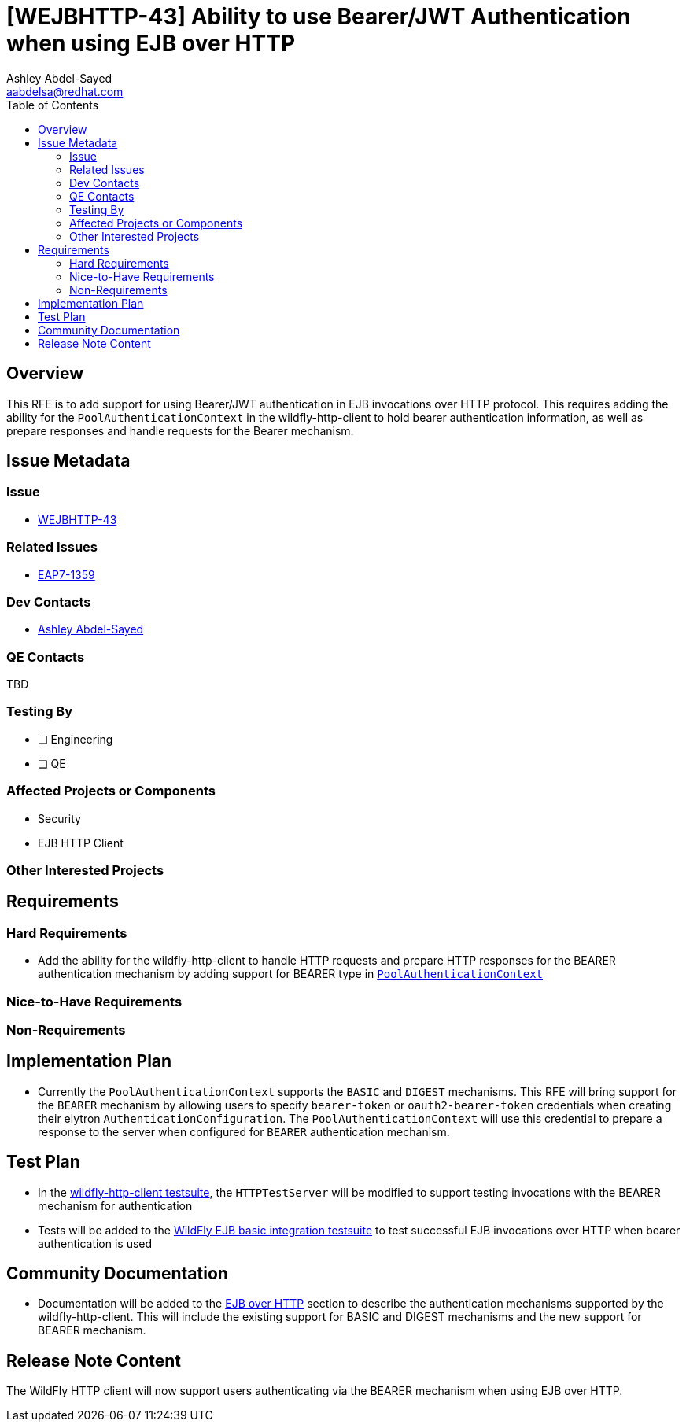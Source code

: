 = [WEJBHTTP-43] Ability to use Bearer/JWT Authentication when using EJB over HTTP
:author:            Ashley Abdel-Sayed
:email:             aabdelsa@redhat.com
:toc:               left
:icons:             font
:idprefix:
:idseparator:       -

== Overview
This RFE is to add support for using Bearer/JWT authentication in EJB invocations over HTTP protocol. This requires adding
the ability for the `PoolAuthenticationContext` in the wildfly-http-client to hold bearer authentication information, as well
as prepare responses and handle requests for the Bearer mechanism.

== Issue Metadata

=== Issue

* https://issues.redhat.com/browse/WEJBHTTP-43[WEJBHTTP-43]

=== Related Issues

* https://issues.redhat.com/browse/EAP7-1359[EAP7-1359]

=== Dev Contacts

* mailto:{email}[{author}]

=== QE Contacts

TBD

=== Testing By
// Put an x in the relevant field to indicate if testing will be done by Engineering or QE. 
// Discuss with QE during the Kickoff state to decide this
* [ ] Engineering

* [ ] QE

=== Affected Projects or Components
* Security
* EJB HTTP Client

=== Other Interested Projects

== Requirements

=== Hard Requirements

* Add the ability for the wildfly-http-client to handle HTTP requests and prepare HTTP responses for the BEARER  authentication
mechanism by adding support for BEARER type in
https://github.com/wildfly/wildfly-http-client/blob/master/common/src/main/java/org/wildfly/httpclient/common/PoolAuthenticationContext.java[`PoolAuthenticationContext`]

=== Nice-to-Have Requirements

=== Non-Requirements

== Implementation Plan
* Currently the `PoolAuthenticationContext` supports the `BASIC` and `DIGEST` mechanisms. This RFE will bring support for
the `BEARER` mechanism by allowing users to specify `bearer-token` or `oauth2-bearer-token` credentials when creating their
elytron `AuthenticationConfiguration`. The `PoolAuthenticationContext` will use this credential to prepare a response to
the server when configured for `BEARER` authentication mechanism.

== Test Plan
* In the https://github.com/wildfly/wildfly-http-client/blob/master/common/src/test[wildfly-http-client testsuite], the `HTTPTestServer`
will be modified to support testing invocations with the BEARER mechanism for authentication
* Tests will be added to the https://github.com/wildfly/wildfly/tree/master/testsuite/integration/basic/src/test/java/org/jboss/as/test/integration/ejb[WildFly EJB basic integration testsuite] to test successful EJB invocations over HTTP when bearer authentication is used

== Community Documentation
* Documentation will be added to the https://github.com/wildfly/wildfly/blob/master/docs/src/main/asciidoc/_developer-guide/ejb3/EJB_over_HTTP.adoc[EJB over HTTP]
section to describe the authentication mechanisms supported by the wildfly-http-client. This will include the existing
support for BASIC and DIGEST mechanisms and the new support for BEARER mechanism.

== Release Note Content
The WildFly HTTP client will now support users authenticating via the BEARER mechanism when using EJB over HTTP.
